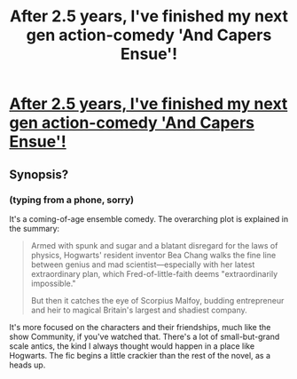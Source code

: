 #+TITLE: After 2.5 years, I've finished my next gen action-comedy 'And Capers Ensue'!

* [[http://www.harrypotterfanfiction.com/viewstory.php?psid=294543][After 2.5 years, I've finished my next gen action-comedy 'And Capers Ensue'!]]
:PROPERTIES:
:Author: someorangegirl
:Score: 7
:DateUnix: 1373668860.0
:DateShort: 2013-Jul-13
:END:

** Synopsis?
:PROPERTIES:
:Author: queenweasley
:Score: 1
:DateUnix: 1373674174.0
:DateShort: 2013-Jul-13
:END:

*** (typing from a phone, sorry)

It's a coming-of-age ensemble comedy. The overarching plot is explained in the summary:

#+begin_quote
  Armed with spunk and sugar and a blatant disregard for the laws of physics, Hogwarts' resident inventor Bea Chang walks the fine line between genius and mad scientist---especially with her latest extraordinary plan, which Fred-of-little-faith deems "extraordinarily impossible."

  But then it catches the eye of Scorpius Malfoy, budding entrepreneur and heir to magical Britain's largest and shadiest company.
#+end_quote

It's more focused on the characters and their friendships, much like the show Community, if you've watched that. There's a lot of small-but-grand scale antics, the kind I always thought would happen in a place like Hogwarts. The fic begins a little crackier than the rest of the novel, as a heads up.
:PROPERTIES:
:Author: someorangegirl
:Score: 1
:DateUnix: 1373676776.0
:DateShort: 2013-Jul-13
:END:

